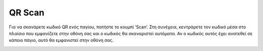 QR Scan
=======

Για να σκανάρετε κωδικό QR ενός παγίου, πατήστε το κουμπί ‘Scan’. Στη συνέχεια, κεντράρετε τον κωδικό μέσα στο πλαίσιο που εμφανίζετε στην οθόνη σας και ο κωδικός θα σκαναριστεί αυτόματα. Αν ο κωδικός αυτός έχει ανατεθεί σε κάποιο πάγιο, αυτό θα εμφανιστεί στην οθόνη σας.

.. image:: Qr/qr.jpg